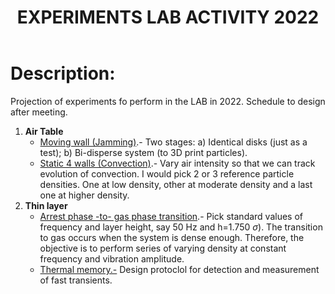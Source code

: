 #+title: EXPERIMENTS LAB ACTIVITY 2022
#+STARTUP: latexpreview

* Description:
Projection of experiments fo perform in the LAB in 2022. Schedule to design after meeting.

 
1. *Air Table* 
   * _Moving wall (Jamming)_.- Two stages: a) Identical disks (just as a test); b) Bi-disperse system
     (to 3D print particles).
   * _Static 4 walls (Convection)_.- Vary air intensity so that we can track evolution of convection. I
     would pick 2 or 3 reference particle densities. One at low density, other at moderate density
     and a last one at higher density.
     
2. *Thin layer* 
   * _Arrest phase -to- gas phase transition_.- Pick standard values of frequency and layer height, say
     50 Hz and h=1.750 \( \sigma) \). The transition to gas occurs when the system is dense enough. Therefore, 
     the objective is to perform series of varying density at constant frequency and vibration amplitude.
   * _Thermal memory.-_ Design protoclol for detection and measurement of fast transients.


